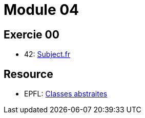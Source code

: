= Module 04

== Exercie 00

* 42: https://cdn.intra.42.fr/pdf/pdf/52163/fr.subject.pdf[Subject.fr]

== Resource

* EPFL: https://youtu.be/JfsD6AnP2Rs[Classes abstraites]

